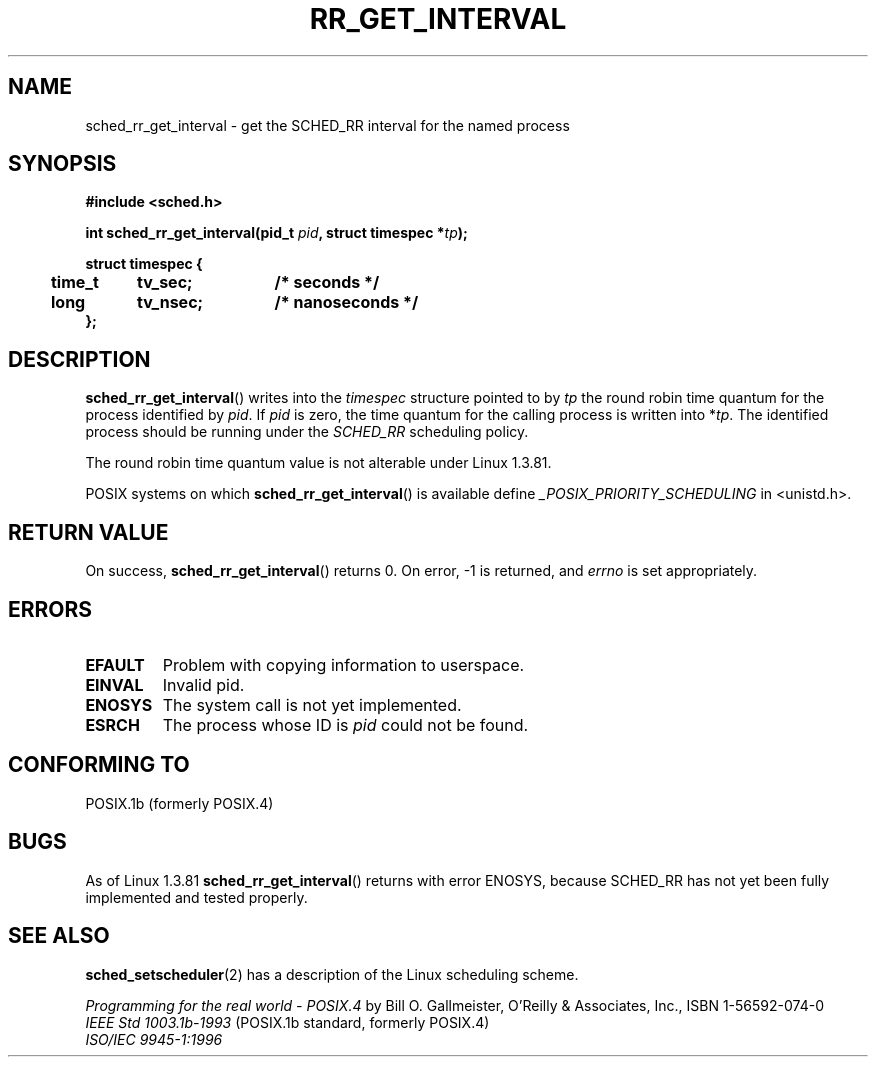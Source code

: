.\" Hey Emacs! This file is -*- nroff -*- source.
.\"
.\" Copyright (C) Tom Bjorkholm & Markus Kuhn, 1996
.\"
.\" This is free documentation; you can redistribute it and/or
.\" modify it under the terms of the GNU General Public License as
.\" published by the Free Software Foundation; either version 2 of
.\" the License, or (at your option) any later version.
.\"
.\" The GNU General Public License's references to "object code"
.\" and "executables" are to be interpreted as the output of any
.\" document formatting or typesetting system, including
.\" intermediate and printed output.
.\"
.\" This manual is distributed in the hope that it will be useful,
.\" but WITHOUT ANY WARRANTY; without even the implied warranty of
.\" MERCHANTABILITY or FITNESS FOR A PARTICULAR PURPOSE.  See the
.\" GNU General Public License for more details.
.\"
.\" You should have received a copy of the GNU General Public
.\" License along with this manual; if not, write to the Free
.\" Software Foundation, Inc., 59 Temple Place, Suite 330, Boston, MA 02111,
.\" USA.
.\"
.\" 1996-04-01 Tom Bjorkholm <tomb@mydata.se>
.\"            First version written
.\" 1996-04-10 Markus Kuhn <mskuhn@cip.informatik.uni-erlangen.de>
.\"            revision
.\"
.TH RR_GET_INTERVAL 2 1996-04-10 "Linux 1.3.81" "Linux Programmer's Manual"
.SH NAME
sched_rr_get_interval  \- get the SCHED_RR interval for the named process
.SH SYNOPSIS
.B #include <sched.h>
.sp
\fBint sched_rr_get_interval(pid_t \fIpid\fB, struct timespec *\fItp\fB);
.sp
.nf
.ta 4n 12n 24n
\fBstruct timespec {
	time_t	tv_sec;	/* seconds */
	long	tv_nsec;	/* nanoseconds */
};
.ta
.fi
.SH DESCRIPTION
.BR sched_rr_get_interval ()
writes into the \fItimespec\fR structure pointed to by \fItp\fR the
round robin time quantum for the process identified by \fIpid\fR. If
\fIpid\fR is zero, the time quantum for the calling process is written
into *\fItp\fR. The identified process should be running under the
.I SCHED_RR 
scheduling policy.

The round robin time quantum value is not alterable under Linux
1.3.81.

POSIX systems on which
.BR sched_rr_get_interval ()
is available define
.I _POSIX_PRIORITY_SCHEDULING
in <unistd.h>.

.SH "RETURN VALUE"
On success,
.BR sched_rr_get_interval ()
returns 0.
On error, \-1 is returned, and
.I errno
is set appropriately.
.SH ERRORS
.TP
.B EFAULT
Problem with copying information to userspace.
.TP
.B EINVAL
Invalid pid.
.TP
.B ENOSYS
The system call is not yet implemented.
.TP
.B ESRCH
The process whose ID is \fIpid\fR could not be found.
.SH "CONFORMING TO"
POSIX.1b (formerly POSIX.4)
.SH BUGS
As of Linux 1.3.81 \fBsched_rr_get_interval\fR() returns with error
ENOSYS, because SCHED_RR has not yet been fully implemented and tested
properly.
.SH "SEE ALSO"
.BR sched_setscheduler (2)
has a description of the Linux scheduling scheme.
.PP
.I Programming for the real world \- POSIX.4
by Bill O. Gallmeister, O'Reilly & Associates, Inc., ISBN 1-56592-074-0
.br
.I IEEE Std 1003.1b-1993
(POSIX.1b standard, formerly POSIX.4)
.br
.I ISO/IEC 9945-1:1996

